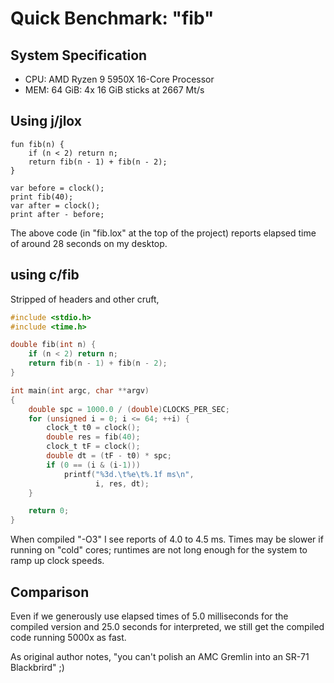 * Quick Benchmark: "fib"

** System Specification

- CPU: AMD Ryzen 9 5950X 16-Core Processor
- MEM: 64 GiB: 4x 16 GiB sticks at 2667 Mt/s

** Using j/jlox

#+begin_src lox
  fun fib(n) {
      if (n < 2) return n;
      return fib(n - 1) + fib(n - 2);
  }

  var before = clock();
  print fib(40);
  var after = clock();
  print after - before;
#+end_src

The above code (in "fib.lox" at the top of the project) reports
elapsed time of around 28 seconds on my desktop.

** using c/fib

Stripped of headers and other cruft,

#+begin_src c
  #include <stdio.h>
  #include <time.h>

  double fib(int n) {
      if (n < 2) return n;
      return fib(n - 1) + fib(n - 2);
  }

  int main(int argc, char **argv)
  {
      double spc = 1000.0 / (double)CLOCKS_PER_SEC;
      for (unsigned i = 0; i <= 64; ++i) {
          clock_t t0 = clock();
          double res = fib(40);
          clock_t tF = clock();
          double dt = (tF - t0) * spc;
          if (0 == (i & (i-1)))
              printf("%3d.\t%e\t%.1f ms\n",
                     i, res, dt);
      }

      return 0;
  }
#+end_src

When compiled "-O3" I see reports of 4.0 to 4.5 ms. Times may be
slower if running on "cold" cores; runtimes are not long enough for
the system to ramp up clock speeds.

** Comparison

Even if we generously use elapsed times of 5.0 milliseconds for the
compiled version and 25.0 seconds for interpreted, we still get the
compiled code running 5000x as fast.

As original author notes, "you can't polish an AMC Gremlin into an
SR-71 Blackbrird" ;)

